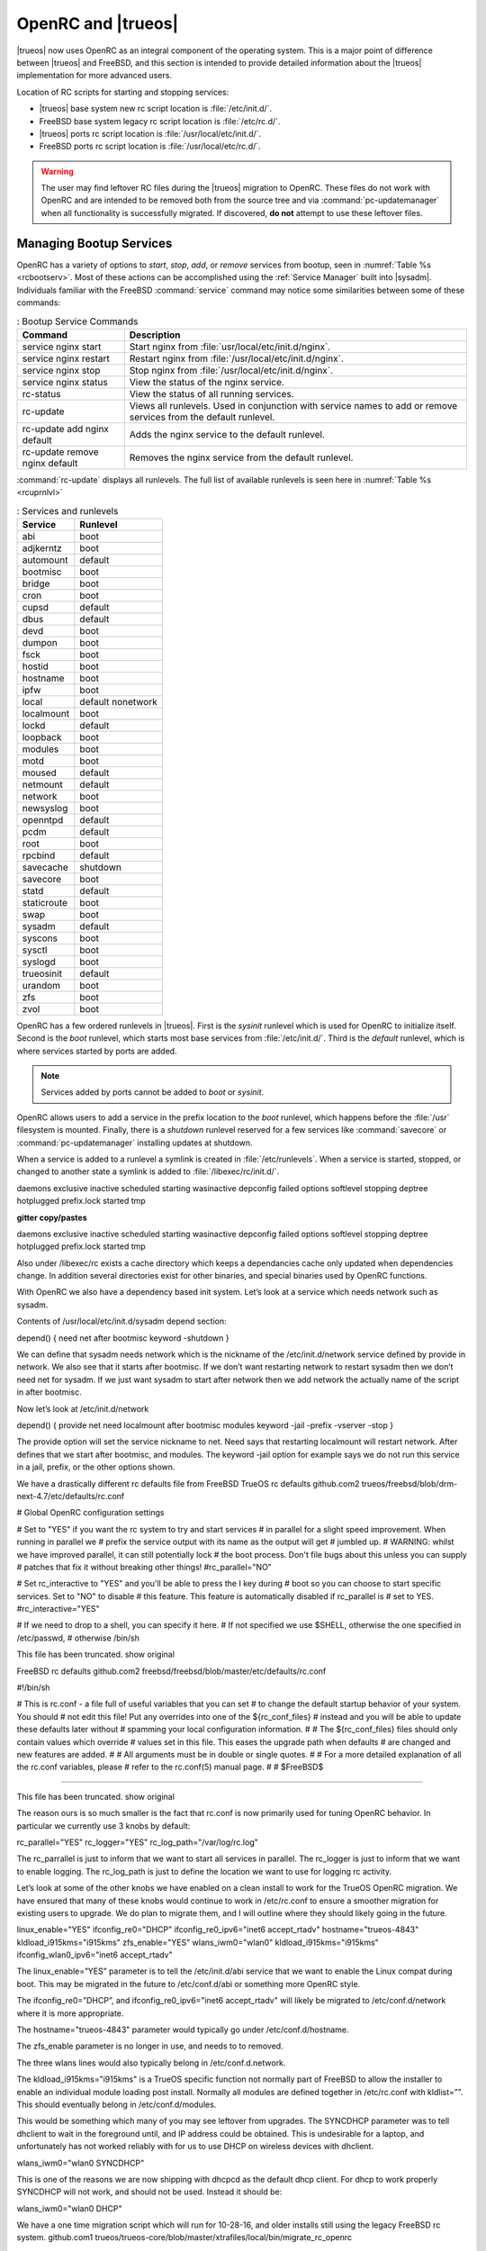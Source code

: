 .. _OpenRC:

OpenRC and |trueos|
*******************

|trueos| now uses OpenRC as an integral component of the operating
system. This is a major point of difference between |trueos| and
FreeBSD, and this section is intended to provide detailed information
about the |trueos| implementation for more advanced users.

Location of RC scripts for starting and stopping services:

* |trueos| base system new rc script location is :file:`/etc/init.d/`.

* FreeBSD base system legacy rc script location is :file:`/etc/rc.d/`.

* |trueos| ports rc script location is :file:`/usr/local/etc/init.d/`.

* FreeBSD ports rc script location is :file:`/usr/local/etc/rc.d/`.

.. warning:: The user may find leftover RC files during the |trueos|
   migration to OpenRC. These files do not work with OpenRC and are
   intended to be removed both from the source tree and via
   :command:`pc-updatemanager` when all functionality is successfully
   migrated. If discovered, **do not** attempt to use these leftover
   files.

.. _Managing Bootup Services:

Managing Bootup Services
========================
   
OpenRC has a variety of options to *start*, *stop*, *add*, or *remove*
services from bootup, seen in :numref:`Table %s <rcbootserv>`. Most of
these actions can be accomplished using the :ref:`Service Manager` built
into |sysadm|. Individuals familiar with the FreeBSD :command:`service`
command may notice some similarities between some of these commands:

.. _rcbootserv:

.. table:: : Bootup Service Commands

   +--------------------------------+------------------------------------------------------------+
   | Command                        | Description                                                |
   +================================+============================================================+
   | service nginx start            | Start nginx from :file:`usr/local/etc/init.d/nginx`.       |
   +--------------------------------+------------------------------------------------------------+
   | service nginx restart          | Restart nginx from :file:`/usr/local/etc/init.d/nginx`.    |
   +--------------------------------+------------------------------------------------------------+
   | service nginx stop             | Stop nginx from :file:`/usr/local/etc/init.d/nginx`.       |
   +--------------------------------+------------------------------------------------------------+
   | service nginx status           | View the status of the nginx service.                      |
   +--------------------------------+------------------------------------------------------------+
   | rc-status                      | View the status of all running services.                   |
   +--------------------------------+------------------------------------------------------------+
   | rc-update                      | Views all runlevels. Used in conjunction with service      |
   |                                | names to add or remove services from the default runlevel. |
   +--------------------------------+------------------------------------------------------------+
   | rc-update add nginx default    | Adds the nginx service to the default runlevel.            |
   +--------------------------------+------------------------------------------------------------+
   | rc-update remove nginx default | Removes the nginx service from the default runlevel.       |
   +--------------------------------+------------------------------------------------------------+

:command:`rc-update` displays all runlevels. The full list of available
runlevels is seen here in :numref:`Table %s <rcuprnlvl>`

.. _rcuprnlvl:

.. table:: : Services and runlevels

   +-------------+-------------------+
   | Service     | Runlevel          |
   +=============+===================+
   | abi         | boot              |
   +-------------+-------------------+
   | adjkerntz   | boot              |
   +-------------+-------------------+
   | automount   | default           |
   +-------------+-------------------+
   | bootmisc    | boot              |
   +-------------+-------------------+
   | bridge      | boot              |
   +-------------+-------------------+
   | cron        | boot              |
   +-------------+-------------------+
   | cupsd       | default           |
   +-------------+-------------------+
   | dbus        | default           |
   +-------------+-------------------+
   | devd        | boot              |
   +-------------+-------------------+
   | dumpon      | boot              |
   +-------------+-------------------+
   | fsck        | boot              |
   +-------------+-------------------+
   | hostid      | boot              |
   +-------------+-------------------+
   | hostname    | boot              |
   +-------------+-------------------+
   | ipfw        | boot              |
   +-------------+-------------------+
   | local       | default nonetwork |
   +-------------+-------------------+
   | localmount  | boot              |
   +-------------+-------------------+
   | lockd       | default           |
   +-------------+-------------------+
   | loopback    | boot              |
   +-------------+-------------------+
   | modules     | boot              |
   +-------------+-------------------+
   | motd        | boot              |
   +-------------+-------------------+
   | moused      | default           |
   +-------------+-------------------+
   | netmount    | default           |
   +-------------+-------------------+
   | network     | boot              |
   +-------------+-------------------+
   | newsyslog   | boot              |
   +-------------+-------------------+
   | openntpd    | default           |
   +-------------+-------------------+
   | pcdm        | default           |
   +-------------+-------------------+
   | root        | boot              |
   +-------------+-------------------+
   | rpcbind     | default           |
   +-------------+-------------------+
   | savecache   | shutdown          |
   +-------------+-------------------+
   | savecore    | boot              |
   +-------------+-------------------+
   | statd       | default           |
   +-------------+-------------------+
   | staticroute | boot              |
   +-------------+-------------------+
   | swap        | boot              |
   +-------------+-------------------+
   | sysadm      | default           |
   +-------------+-------------------+
   | syscons     | boot              |
   +-------------+-------------------+
   | sysctl      | boot              |
   +-------------+-------------------+
   | syslogd     | boot              |
   +-------------+-------------------+
   | trueosinit  | default           |
   +-------------+-------------------+
   | urandom     | boot              |
   +-------------+-------------------+
   | zfs         | boot              |
   +-------------+-------------------+
   | zvol        | boot              |
   +-------------+-------------------+

OpenRC has a few ordered runlevels in |trueos|. First is the *sysinit*
runlevel which is used for OpenRC to initialize itself. Second is the
*boot* runlevel, which starts most base services from
:file:`/etc/init.d/`. Third is the *default* runlevel, which is where
services started by ports are added.

.. note:: Services added by ports cannot be added to *boot* or
   *sysinit*.

OpenRC allows users to add a service in the prefix location to the
*boot* runlevel, which happens before the :file:`/usr` filesystem is
mounted. Finally, there is a *shutdown* runlevel reserved for a few
services like :command:`savecore` or :command:`pc-updatemanager`
installing updates at shutdown.

When a service is added to a runlevel a symlink is created in
:file:`/etc/runlevels`. When a service is started, stopped, or changed
to another state a symlink is added to :file:`/libexec/rc/init.d/`.

.. TODO loook at post to see how to format this.

daemons exclusive inactive scheduled starting wasinactive
depconfig failed options softlevel stopping
deptree hotplugged prefix.lock started tmp

**gitter copy/pastes**


daemons exclusive inactive scheduled starting wasinactive
depconfig failed options softlevel stopping
deptree hotplugged prefix.lock started tmp

Also under /libexec/rc exists a cache directory which keeps a dependancies cache only updated when dependencies change. In addition several directories exist for other binaries, and special binaries used by OpenRC functions.

With OpenRC we also have a dependency based init system. Let’s look at a service which needs network such as sysadm.

Contents of /usr/local/etc/init.d/sysadm depend section:

depend() {
need net
after bootmisc
keyword -shutdown
}

We can define that sysadm needs network which is the nickname of the /etc/init.d/network service defined by provide in network. We also see that it starts after bootmisc. If we don’t want restarting network to restart sysadm then we don’t need net for sysadm. If we just want sysadm to start after network then we add network the actually name of the script in after bootmisc.

Now let’s look at /etc/init.d/network

depend()
{
provide net
need localmount
after bootmisc modules
keyword -jail -prefix -vserver -stop
}

The provide option will set the service nickname to net. Need says that restarting localmount will restart network. After defines that we start after bootmisc, and modules. The keyword -jail option for example says we do not run this service in a jail, prefix, or the other options shown.

We have a drastically different rc defaults file from FreeBSD
TrueOS rc defaults
github.com2
trueos/freebsd/blob/drm-next-4.7/etc/defaults/rc.conf

# Global OpenRC configuration settings

# Set to "YES" if you want the rc system to try and start services
# in parallel for a slight speed improvement. When running in parallel we
# prefix the service output with its name as the output will get
# jumbled up.
# WARNING: whilst we have improved parallel, it can still potentially lock
# the boot process. Don't file bugs about this unless you can supply
# patches that fix it without breaking other things!
#rc_parallel="NO"

# Set rc_interactive to "YES" and you'll be able to press the I key during
# boot so you can choose to start specific services. Set to "NO" to disable
# this feature. This feature is automatically disabled if rc_parallel is
# set to YES.
#rc_interactive="YES"

# If we need to drop to a shell, you can specify it here.
# If not specified we use $SHELL, otherwise the one specified in /etc/passwd,
# otherwise /bin/sh

This file has been truncated. show original

FreeBSD rc defaults
github.com2
freebsd/freebsd/blob/master/etc/defaults/rc.conf

#!/bin/sh

# This is rc.conf - a file full of useful variables that you can set
# to change the default startup behavior of your system.  You should
# not edit this file!  Put any overrides into one of the ${rc_conf_files}
# instead and you will be able to update these defaults later without
# spamming your local configuration information.
#
# The ${rc_conf_files} files should only contain values which override
# values set in this file.  This eases the upgrade path when defaults
# are changed and new features are added.
#
# All arguments must be in double or single quotes.
#
# For a more detailed explanation of all the rc.conf variables, please
# refer to the rc.conf(5) manual page.
#
# $FreeBSD$

##############################################################

This file has been truncated. show original

The reason ours is so much smaller is the fact that rc.conf is now primarily used for tuning OpenRC behavior. In particular we currently use 3 knobs by default:

rc_parallel="YES"
rc_logger="YES"
rc_log_path="/var/log/rc.log"

The rc_parrallel is just to inform that we want to start all services in parallel. The rc_logger is just to inform that we want to enable logging. The rc_log_path is just to define the location we want to use for logging rc activity.

Let’s look at some of the other knobs we have enabled on a clean install to work for the TrueOS OpenRC migration. We have ensured that many of these knobs would continue to work in /etc/rc.conf to ensure a smoother migration for existing users to upgrade. We do plan to migrate them, and I will outline where they should likely going in the future.

linux_enable="YES"
ifconfig_re0="DHCP"
ifconfig_re0_ipv6="inet6 accept_rtadv"
hostname="trueos-4843"
kldload_i915kms="i915kms"
zfs_enable="YES"
wlans_iwm0="wlan0"
kldload_i915kms="i915kms"
ifconfig_wlan0_ipv6="inet6 accept_rtadv"

The linux_enable=”YES” parameter is to tell the /etc/init.d/abi service that we want to enable the Linux compat during boot. This may be migrated in the future to /etc/conf.d/abi or something more OpenRC style.

The ifconfig_re0=”DHCP”, and ifconfig_re0_ipv6="inet6 accept_rtadv" will likely be migrated to /etc/conf.d/network where it is more appropriate.

The hostname="trueos-4843" parameter would typically go under /etc/conf.d/hostname.

The zfs_enable parameter is no longer in use, and needs to to removed.

The three wlans lines would also typically belong in /etc/conf.d.network.

The kldload_i915kms="i915kms" is a TrueOS specific function not normally part of FreeBSD to allow the installer to enable an individual module loading post install. Normally all modules are defined together in /etc/rc.conf with kldlist=””. This should eventually belong in /etc/conf.d/modules.

This would be something which many of you may see leftover from upgrades. The SYNCDHCP parameter was to tell dhclient to wait in the foreground until, and IP address could be obtained. This is undesirable for a laptop, and unfortunately has not worked reliably with for us to use DHCP on wireless devices with dhclient.

wlans_iwm0="wlan0 SYNCDHCP"

This is one of the reasons we are now shipping with dhcpcd as the default dhcp client. For dhcp to work properly SYNCDHCP will not work, and should not be used. Instead it should be:

wlans_iwm0="wlan0 DHCP"

We have a one time migration script which will run for 10-28-16, and older installs still using the legacy FreeBSD rc system.
github.com1
trueos/trueos-core/blob/master/xtrafiles/local/bin/migrate_rc_openrc

#!/bin/sh

if [ ! -e /etc/rc.conf ] ; then
  exit 0
fi

. /etc/rc.conf

for var in `set | grep "_enable="`
do
  key=`echo $var | cut -d '=' -f 1 | sed 's|_enable||g'`
  val=`echo $var | cut -d '=' -f 2`
  if [ "$val" != "YES" ] && [ "$val" != "NO" ] ; then continue; fi
  if [ "$val" = "NO" ] && [ -e "/etc/runlevels/default/$key" ] ; then
      echo "Deleting OpenRC service for $key to default runlevel..."
      rc-update delete $key default
  fi
  if [ -e "/etc/init.d/$key" -o -e "/usr/local/etc/init.d/$key" ] ; then
    if [ -e "/etc/runlevels/default/$key" ] ; then
      echo "OpenRC service for $key already enabled, skipping.."

This file has been truncated. show original

With the migration rc.conf.trueos has been phased out of TrueOS, and is removed from legacy installs 10-28-16, and older by pc-updatemanger:

Legacy rc.conf.trueos location:
/etc/rc.conf.trueos

This script was used to define a list of services such as PCDM that we want to boot by default on a desktop. It also defined what drivers we would want to load on a desktop. We now do this when the trueos-desktop, or trueos-server package is installed instead using sysrc, and other methods. There is no longer a need for us to have an extra overlay file to accomplish this behaviour.

TrueOS Desktop pkg-install script:
github.com1
trueos/trueos-desktop/blob/master/port-files/pkg-install

#!/bin/sh
# Script to install preload.conf

PREFIX=${PKG_PREFIX-/usr/local}

if [ "$2" != "POST-INSTALL" ] ; then
   exit 0
fi

# If this is during staging, we can skip for now
echo $PREFIX | grep -q '/stage/'
if [ $? -eq 0 ] ; then
   exit 0
fi

# REMOVEME - Temp fix to ensure i915kms is loaded on upgraded systems
# 8-29-2016
if [ -e "/etc/rc.conf.trueos" ] ; then
  set +e
  grep -q "i915kms" /etc/rc.conf.trueos

This file has been truncated. show original

TrueOS Server pkg-install script:
github.com
trueos/trueos-server/blob/master/port-files/pkg-install

#!/bin/sh
# Script to install preload.conf

PREFIX=${PKG_PREFIX-/usr/local}

if [ "$2" != "POST-INSTALL" ] ; then
   exit 0
fi

# If this is during staging, we can skip for now
echo $PREFIX | grep -q '/stage/'
if [ $? -eq 0 ] ; then
   exit 0
fi

# Copy over customizations for TrueOS
  install -m 644 ${PREFIX}/share/trueos/conf/loader.conf.trueos /boot/loader.conf.trueos
  install -m 644 ${PREFIX}/share/trueos/conf/brand-trueos.4th /boot/brand-trueos.4th
  install -m 644 ${PREFIX}/share/trueos/server-defaults/etc/conf.d/modules /etc/conf.d/modules/

This file has been truncated. show original

As one may have guessed the typical nginx_enable=”YES” is no longer used to enable services. Instead the rc-update command is used to add, or remove services from runlevels. The one time migration script should take care of auto adding previously defined user services to the OpenRC default runlevel. Leftover lines can be removed after migration.

We still have quite a bit of work to do updating each ports Makefile currently using:

USE_RC_SUBR=

To use the new format:

USE_OPENRC_SUBR=

This should only be changed when each service file has the new OpenRC ready format:
github.com1
trueos/freebsd-ports/blob/xserver-next/devel/dbus/files/dbus.in

#!/sbin/openrc-run
# Copyright (c) 2007-2015 The OpenRC Authors.
# See the Authors file at the top-level directory of this distribution and
# https://github.com/OpenRC/openrc/blob/master/AUTHORS
#
# This file is part of OpenRC. It is subject to the license terms in
# the LICENSE file found in the top-level directory of this
# distribution and at https://github.com/OpenRC/openrc/blob/master/LICENSE
# This file may not be copied, modified, propagated, or distributed
# except according to the terms contained in the LICENSE file.

command=/usr/local/bin/dbus-daemon
pidfile=/var/run/dbus/dbus.pid
command_args="${dbusd_args---system}"
name="Message Bus Daemon"

depend()
{
	need localmount
	after bootmisc

This file has been truncated. show original

FreeBSD example of dbus using the legacy rc script format:
github.com
freebsd/freebsd-ports/blob/master/devel/dbus/files/dbus.in

#!/bin/sh
#
# $FreeBSD$
#
# PROVIDE: dbus
# REQUIRE: DAEMON ldconfig
#
# Add the following lines to /etc/rc.conf to enable the D-BUS messaging system:
#
# dbus_enable="YES"
#

. /etc/rc.subr
. %%GNOME_SUBR%%

dbus_enable=${dbus_enable-${gnome_enable}}
dbus_flags=${dbus_flags-"--system"}

name=dbus
rcvar=dbus_enable

This file has been truncated. show original

Several developers are working on the thousands of instances as quickly as possible. Going forward anyone can begin transitioning to defining all service configuration in /etc/conf.d/ if desired. All configuration files should reside in that directory with the name of the service for the configuration file itself.

For nginx this would be:
/etc/conf.d/nginx

In general usage of /etc/rc.conf should be kept to a minimum, and you should only tweak the default OpenRC configuration parameters if you really know what you are doing. Service configuration can still be used in /etc/rc.conf. It's simply no longer used for enabling, or disabling services for startup.